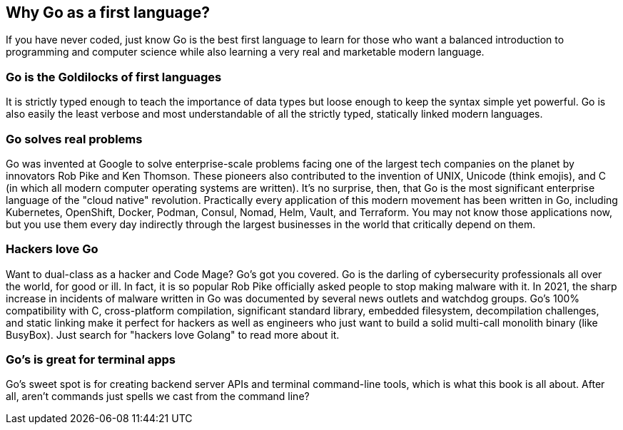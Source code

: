 == Why Go as a first language?

If you have never coded, just know Go is the best first language to learn for those who want a balanced introduction to programming and computer science while also learning a very real and marketable modern language.

=== Go is the Goldilocks of first languages

It is strictly typed enough to teach the importance of data types but loose enough to keep the syntax simple yet powerful. Go is also easily the least verbose and most understandable of all the strictly typed, statically linked modern languages.

=== Go solves real problems

Go was invented at Google to solve enterprise-scale problems facing one of the largest tech companies on the planet by innovators Rob Pike and Ken Thomson. These pioneers also contributed to the invention of UNIX, Unicode (think emojis), and C (in which all modern computer operating systems are written). It’s no surprise, then, that Go is the most significant enterprise language of the "cloud native" revolution. Practically every application of this modern movement has been written in Go, including Kubernetes, OpenShift, Docker, Podman, Consul, Nomad, Helm, Vault, and Terraform. You may not know those applications now, but you use them every day indirectly through the largest businesses in the world that critically depend on them.

=== Hackers love Go

Want to dual-class as a hacker and Code Mage? Go’s got you covered. Go is the darling of cybersecurity professionals all over the world, for good or ill. In fact, it is so popular Rob Pike officially asked people to stop making malware with it. In 2021, the sharp increase in incidents of malware written in Go was documented by several news outlets and watchdog groups. Go’s 100% compatibility with C, cross-platform compilation, significant standard library, embedded filesystem, decompilation challenges, and static linking make it perfect for hackers as well as engineers who just want to build a solid multi-call monolith binary (like BusyBox). Just search for "hackers love Golang" to read more about it.

=== Go's is great for terminal apps

Go’s sweet spot is for creating backend server APIs and terminal command-line tools, which is what this book is all about. After all, aren’t commands just spells we cast from the command line?


